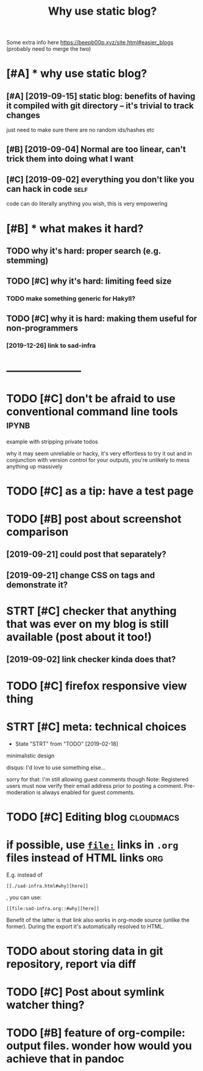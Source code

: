 #+TITLE: Why use static blog?
#+filetags: blog

Some extra info here https://beepb00p.xyz/site.html#easier_blogs (probably need to merge the two)

* [#A] * why use static blog?
:PROPERTIES:
:ID:       whyssttcblg
:END:
** [#A] [2019-09-15] static blog: benefits of having it compiled with git directory -- it's trivial to track changes
:PROPERTIES:
:ID:       sttcblgbnftsfhvngtcmpldwthgtdrctrytstrvlttrckchngs
:END:
just need to make sure there are no random ids/hashes etc
** [#B] [2019-09-04] Normal are too linear, can't trick them into doing what I want
:PROPERTIES:
:ID:       nrmlrtlnrcnttrckthmntdngwhtwnt
:END:
** [#C] [2019-09-02] everything you don't like you can hack in code    :self:
:PROPERTIES:
:ID:       vrythngydntlkycnhckncd
:END:
code can do literally anything you wish, this is very empowering

* [#B] * what makes it hard?
:PROPERTIES:
:ID:       whtmksthrd
:END:
** TODO why it's hard: proper search (e.g. stemming)
:PROPERTIES:
:CREATED:  [2019-12-04]
:ID:       whytshrdprprsrchgstmmng
:END:
** TODO [#C] why it's hard: limiting feed size
:PROPERTIES:
:CREATED:  [2020-01-05]
:ID:       whytshrdlmtngfdsz
:END:
*** TODO make something generic for Hakyll?
:PROPERTIES:
:ID:       mksmthnggnrcfrhkyll
:END:
** TODO [#C] why it is hard: making them useful for non-programmers
:PROPERTIES:
:CREATED:  [2019-09-29]
:ID:       whytshrdmkngthmsflfrnnprgrmmrs
:END:
*** [2019-12-26] link to sad-infra
:PROPERTIES:
:ID:       lnktsdnfr
:END:
* ---------------------
:PROPERTIES:
:ID:       1060_1085
:END:

* TODO [#C] don't be afraid to use conventional command line tools    :ipynb:
:PROPERTIES:
:CREATED:  [2019-09-15]
:ID:       dntbfrdtscnvntnlcmmndlntls
:END:
example with stripping private todos

why it may seem unreliable or hacky, it's very effortless to try it out and in conjunction with
version control for your outputs, you're unlikely to mess anything up massively 
* TODO [#C] as a tip: have a test page
:PROPERTIES:
:CREATED:  [2019-09-13]
:ID:       stphvtstpg
:END:

* TODO [#B] post about screenshot comparison
:PROPERTIES:
:CREATED:  [2019-09-02]
:ID:       pstbtscrnshtcmprsn
:END:
** [2019-09-21] could post that separately?
:PROPERTIES:
:ID:       cldpstthtsprtly
:END:
** [2019-09-21] change CSS on tags and demonstrate it?
:PROPERTIES:
:ID:       chngcssntgsnddmnstrtt
:END:
* STRT [#C] checker that anything that was ever on my blog is still available (post about it too!)
:PROPERTIES:
:CREATED:  [2018-11-19]
:ID:       chckrthtnythngthtwsvrnmyblgsstllvlblpstbttt
:END:
** [2019-09-02] link checker kinda does that?
:PROPERTIES:
:ID:       lnkchckrknddstht
:END:

* TODO [#C] firefox responsive view thing
:PROPERTIES:
:CREATED:  [2019-07-21]
:ID:       frfxrspnsvvwthng
:END:

* STRT [#C] meta: technical choices
:PROPERTIES:
:CREATED:  [2019-02-09]
:ID:       mttchnclchcs
:END:
- State "STRT"      from "TODO"       [2019-02-18]
minimalistic design

disqus: I'd love to use something else... 

sorry for that: I'm still allowing guest comments though
Note: Registered users must now verify their email address prior to posting a comment. Pre-moderation is always enabled for guest comments.

* TODO [#C] Editing blog                                          :cloudmacs:
:PROPERTIES:
:CREATED:  [2019-09-12]
:ID:       dtngblg
:END:

* if possible, use [[https://orgmode.org/manual/Search-options.html#Search-options][=file:=]] links in =.org= files instead of HTML links :org:
:PROPERTIES:
:CREATED:  [2019-12-21]
:ID:       fpssblssrgmdrgmnlsrchptnsfllnksnrgflsnstdfhtmllnks
:END:
E.g. instead of
: [[./sad-infra.html#why][here]]

, you can use:
: [[file:sad-infra.org::#why][here]]

Benefit of the latter is that link also works in org-mode source (unlike the former). During the export it's automatically resolved to HTML.
* TODO about storing data in git repository, report via diff
:PROPERTIES:
:CREATED:  [2019-01-07]
:ID:       btstrngdtngtrpstryrprtvdff
:END:
* TODO [#C] Post about symlink watcher thing?
:PROPERTIES:
:CREATED:  [2019-12-18]
:ID:       pstbtsymlnkwtchrthng
:END:

* TODO [#B] feature of org-compile: output files. wonder how would you achieve that in pandoc
:PROPERTIES:
:CREATED:  [2019-11-14]
:ID:       ftrfrgcmpltptflswndrhwwldychvthtnpndc
:END:
